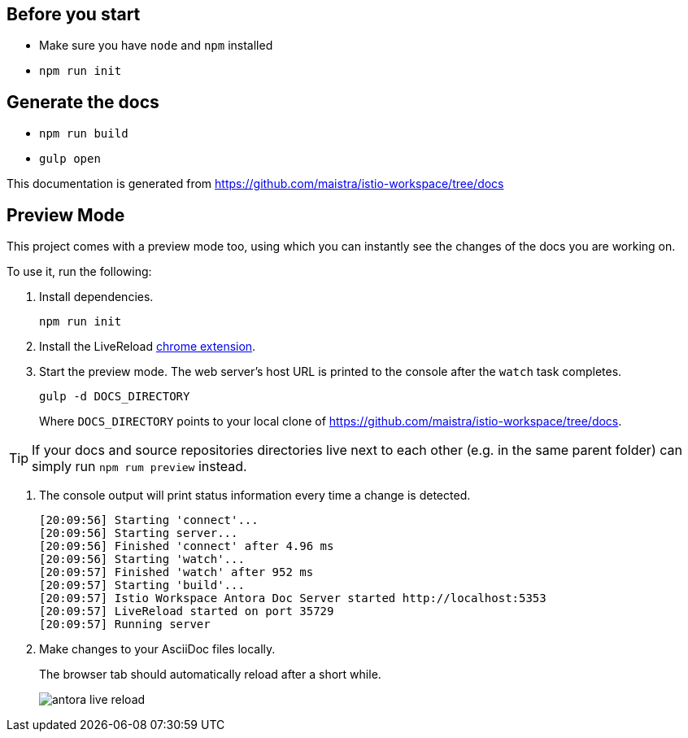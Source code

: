 :url-docs: https://github.com/maistra/istio-workspace/tree/docs

== Before you start

- Make sure you have `node` and `npm` installed
- `npm run init` 

== Generate the docs

- `npm run build`
- `gulp open`

This documentation is generated from {url-docs}

== Preview Mode

This project comes with a preview mode too, using which you can instantly see the changes of the docs you are working on.

To use it, run the following:

. Install dependencies.
+
[source,bash]
----
npm run init
----

. Install the LiveReload https://chrome.google.com/webstore/detail/livereload/jnihajbhpnppcggbcgedagnkighmdlei?hl=en[chrome extension].

. Start the preview mode.
The web server's host URL is printed to the console after the `watch` task completes.
+
[source,bash]
----
gulp -d DOCS_DIRECTORY
----
+
Where `DOCS_DIRECTORY` points to your local clone of {url-docs}.

TIP: If your docs and source repositories directories live next to each other (e.g. in the same parent folder) can simply run `npm rum preview` instead.

. The console output will print status information every time a change is detected.
+
[source,bash]
----
[20:09:56] Starting 'connect'...
[20:09:56] Starting server...
[20:09:56] Finished 'connect' after 4.96 ms
[20:09:56] Starting 'watch'...
[20:09:57] Finished 'watch' after 952 ms
[20:09:57] Starting 'build'...
[20:09:57] Istio Workspace Antora Doc Server started http://localhost:5353                         
[20:09:57] LiveReload started on port 35729
[20:09:57] Running server
----

. Make changes to your AsciiDoc files locally.
+
The browser tab should automatically reload after a short while.
+
image:./supplemental-ui/assets/img/antora-live-reload.gif[]
